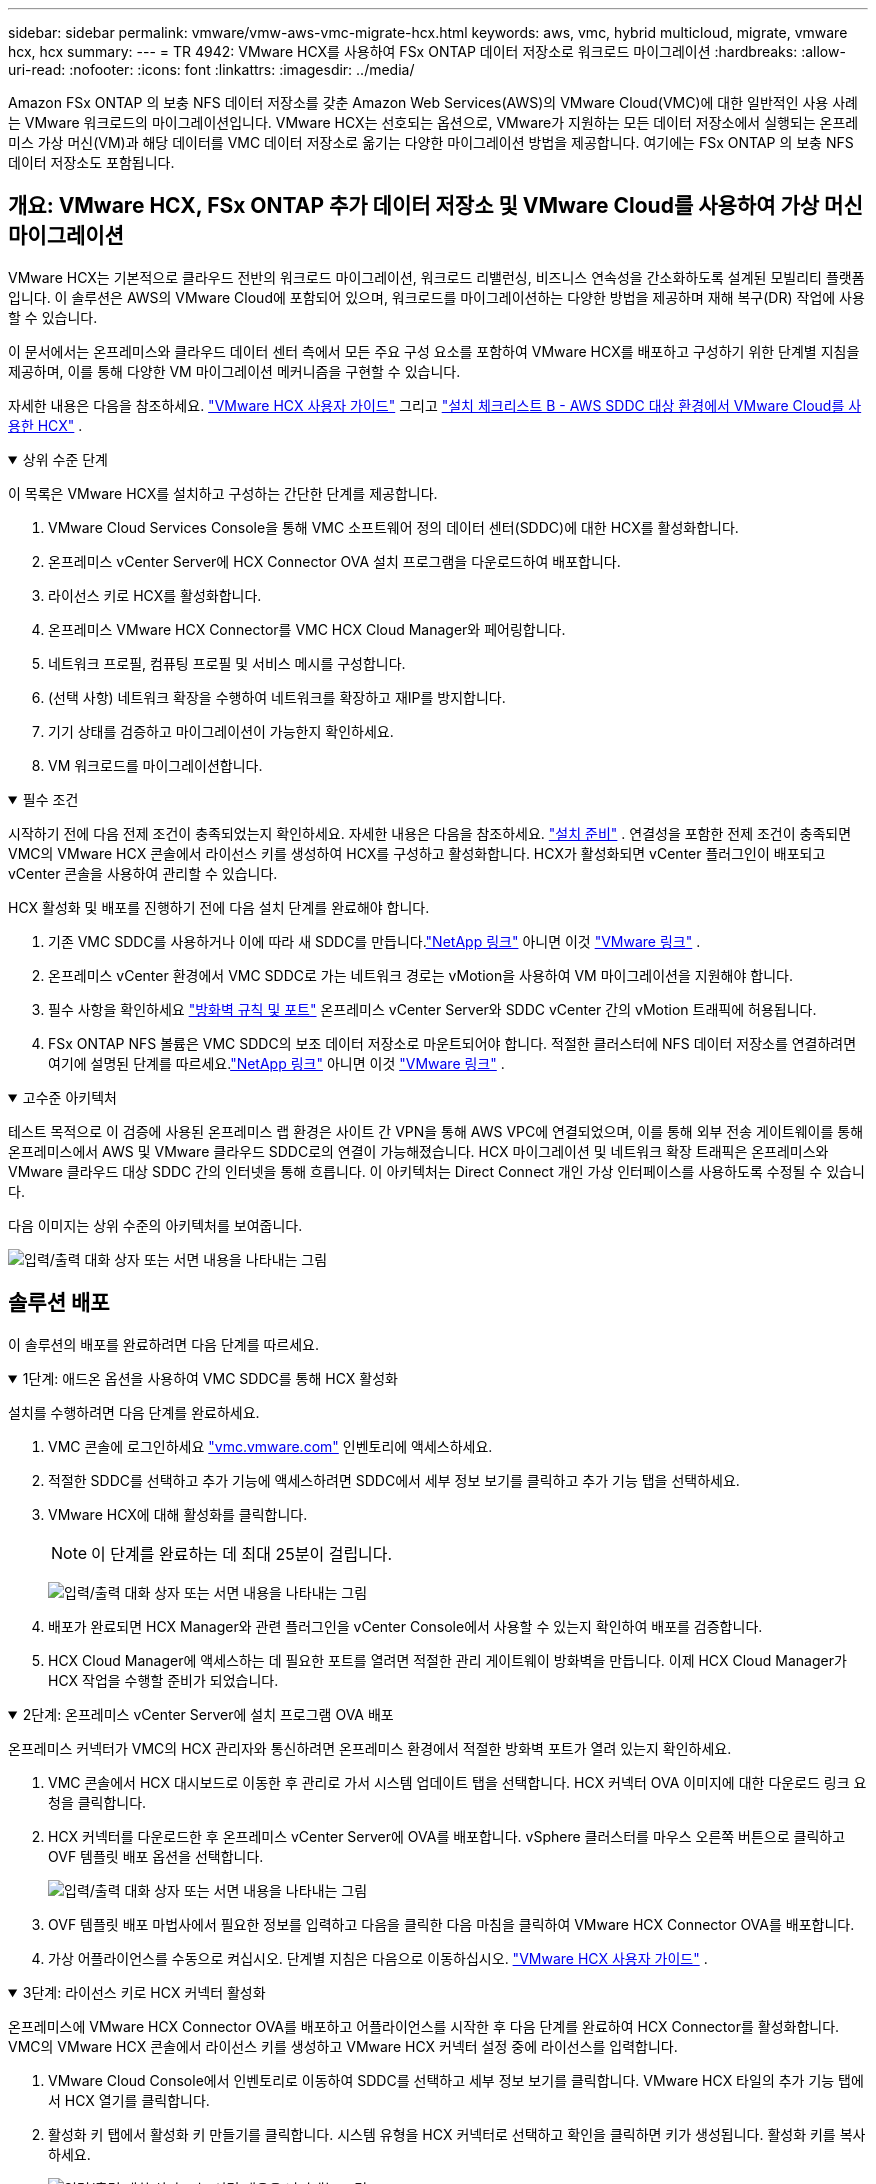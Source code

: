 ---
sidebar: sidebar 
permalink: vmware/vmw-aws-vmc-migrate-hcx.html 
keywords: aws, vmc, hybrid multicloud, migrate, vmware hcx, hcx 
summary:  
---
= TR 4942: VMware HCX를 사용하여 FSx ONTAP 데이터 저장소로 워크로드 마이그레이션
:hardbreaks:
:allow-uri-read: 
:nofooter: 
:icons: font
:linkattrs: 
:imagesdir: ../media/


[role="lead"]
Amazon FSx ONTAP 의 보충 NFS 데이터 저장소를 갖춘 Amazon Web Services(AWS)의 VMware Cloud(VMC)에 대한 일반적인 사용 사례는 VMware 워크로드의 마이그레이션입니다.  VMware HCX는 선호되는 옵션으로, VMware가 지원하는 모든 데이터 저장소에서 실행되는 온프레미스 가상 머신(VM)과 해당 데이터를 VMC 데이터 저장소로 옮기는 다양한 마이그레이션 방법을 제공합니다. 여기에는 FSx ONTAP 의 보충 NFS 데이터 저장소도 포함됩니다.



== 개요: VMware HCX, FSx ONTAP 추가 데이터 저장소 및 VMware Cloud를 사용하여 가상 머신 마이그레이션

VMware HCX는 기본적으로 클라우드 전반의 워크로드 마이그레이션, 워크로드 리밸런싱, 비즈니스 연속성을 간소화하도록 설계된 모빌리티 플랫폼입니다.  이 솔루션은 AWS의 VMware Cloud에 포함되어 있으며, 워크로드를 마이그레이션하는 다양한 방법을 제공하며 재해 복구(DR) 작업에 사용할 수 있습니다.

이 문서에서는 온프레미스와 클라우드 데이터 센터 측에서 모든 주요 구성 요소를 포함하여 VMware HCX를 배포하고 구성하기 위한 단계별 지침을 제공하며, 이를 통해 다양한 VM 마이그레이션 메커니즘을 구현할 수 있습니다.

자세한 내용은 다음을 참조하세요. https://techdocs.broadcom.com/us/en/vmware-cis/hcx/vmware-hcx/4-10/vmware-hcx-user-guide-4-10.html["VMware HCX 사용자 가이드"^] 그리고 https://techdocs.broadcom.com/us/en/vmware-cis/hcx/vmware-hcx/4-10/getting-started-with-vmware-hcx-4-10/install-checklist-b-hcx-with-a-vmc-sddc-instance.html["설치 체크리스트 B - AWS SDDC 대상 환경에서 VMware Cloud를 사용한 HCX"^] .

.상위 수준 단계
[%collapsible%open]
====
이 목록은 VMware HCX를 설치하고 구성하는 간단한 단계를 제공합니다.

. VMware Cloud Services Console을 통해 VMC 소프트웨어 정의 데이터 센터(SDDC)에 대한 HCX를 활성화합니다.
. 온프레미스 vCenter Server에 HCX Connector OVA 설치 프로그램을 다운로드하여 배포합니다.
. 라이선스 키로 HCX를 활성화합니다.
. 온프레미스 VMware HCX Connector를 VMC HCX Cloud Manager와 페어링합니다.
. 네트워크 프로필, 컴퓨팅 프로필 및 서비스 메시를 구성합니다.
. (선택 사항) 네트워크 확장을 수행하여 네트워크를 확장하고 재IP를 방지합니다.
. 기기 상태를 검증하고 마이그레이션이 가능한지 확인하세요.
. VM 워크로드를 마이그레이션합니다.


====
.필수 조건
[%collapsible%open]
====
시작하기 전에 다음 전제 조건이 충족되었는지 확인하세요. 자세한 내용은 다음을 참조하세요.  https://techdocs.broadcom.com/us/en/vmware-cis/hcx/vmware-hcx/4-10/vmware-hcx-user-guide-4-10/preparing-for-hcx-installations.html["설치 준비"^] .  연결성을 포함한 전제 조건이 충족되면 VMC의 VMware HCX 콘솔에서 라이선스 키를 생성하여 HCX를 구성하고 활성화합니다.  HCX가 활성화되면 vCenter 플러그인이 배포되고 vCenter 콘솔을 사용하여 관리할 수 있습니다.

HCX 활성화 및 배포를 진행하기 전에 다음 설치 단계를 완료해야 합니다.

. 기존 VMC SDDC를 사용하거나 이에 따라 새 SDDC를 만듭니다.link:vmw-aws-vmc-setup.html["NetApp 링크"^] 아니면 이것 https://docs.vmware.com/en/VMware-Cloud-on-AWS/services/com.vmware.vmc-aws.getting-started/GUID-EF198D55-03E3-44D1-AC48-6E2ABA31FF02.html["VMware 링크"^] .
. 온프레미스 vCenter 환경에서 VMC SDDC로 가는 네트워크 경로는 vMotion을 사용하여 VM 마이그레이션을 지원해야 합니다.
. 필수 사항을 확인하세요 https://techdocs.broadcom.com/us/en/vmware-cis/hcx/vmware-hcx/4-10/vmware-hcx-user-guide-4-10/preparing-for-hcx-installations/network-port-and-protocol-requirements.html["방화벽 규칙 및 포트"^] 온프레미스 vCenter Server와 SDDC vCenter 간의 vMotion 트래픽에 허용됩니다.
. FSx ONTAP NFS 볼륨은 VMC SDDC의 보조 데이터 저장소로 마운트되어야 합니다.  적절한 클러스터에 NFS 데이터 저장소를 연결하려면 여기에 설명된 단계를 따르세요.link:vmw-aws-vmc-nfs-ds-overview.html["NetApp 링크"^] 아니면 이것 https://docs.vmware.com/en/VMware-Cloud-on-AWS/services/com.vmware.vmc-aws-operations/GUID-D55294A3-7C40-4AD8-80AA-B33A25769CCA.html["VMware 링크"^] .


====
.고수준 아키텍처
[%collapsible%open]
====
테스트 목적으로 이 검증에 사용된 온프레미스 랩 환경은 사이트 간 VPN을 통해 AWS VPC에 연결되었으며, 이를 통해 외부 전송 게이트웨이를 통해 온프레미스에서 AWS 및 VMware 클라우드 SDDC로의 연결이 가능해졌습니다.  HCX 마이그레이션 및 네트워크 확장 트래픽은 온프레미스와 VMware 클라우드 대상 SDDC 간의 인터넷을 통해 흐릅니다.  이 아키텍처는 Direct Connect 개인 가상 인터페이스를 사용하도록 수정될 수 있습니다.

다음 이미지는 상위 수준의 아키텍처를 보여줍니다.

image:fsx-hcx-001.png["입력/출력 대화 상자 또는 서면 내용을 나타내는 그림"]

====


== 솔루션 배포

이 솔루션의 배포를 완료하려면 다음 단계를 따르세요.

.1단계: 애드온 옵션을 사용하여 VMC SDDC를 통해 HCX 활성화
[%collapsible%open]
====
설치를 수행하려면 다음 단계를 완료하세요.

. VMC 콘솔에 로그인하세요 https://vmc.vmware.com/home["vmc.vmware.com"^] 인벤토리에 액세스하세요.
. 적절한 SDDC를 선택하고 추가 기능에 액세스하려면 SDDC에서 세부 정보 보기를 클릭하고 추가 기능 탭을 선택하세요.
. VMware HCX에 대해 활성화를 클릭합니다.
+

NOTE: 이 단계를 완료하는 데 최대 25분이 걸립니다.

+
image:fsx-hcx-002.png["입력/출력 대화 상자 또는 서면 내용을 나타내는 그림"]

. 배포가 완료되면 HCX Manager와 관련 플러그인을 vCenter Console에서 사용할 수 있는지 확인하여 배포를 검증합니다.
. HCX Cloud Manager에 액세스하는 데 필요한 포트를 열려면 적절한 관리 게이트웨이 방화벽을 만듭니다. 이제 HCX Cloud Manager가 HCX 작업을 수행할 준비가 되었습니다.


====
.2단계: 온프레미스 vCenter Server에 설치 프로그램 OVA 배포
[%collapsible%open]
====
온프레미스 커넥터가 VMC의 HCX 관리자와 통신하려면 온프레미스 환경에서 적절한 방화벽 포트가 열려 있는지 확인하세요.

. VMC 콘솔에서 HCX 대시보드로 이동한 후 관리로 가서 시스템 업데이트 탭을 선택합니다.  HCX 커넥터 OVA 이미지에 대한 다운로드 링크 요청을 클릭합니다.
. HCX 커넥터를 다운로드한 후 온프레미스 vCenter Server에 OVA를 배포합니다.  vSphere 클러스터를 마우스 오른쪽 버튼으로 클릭하고 OVF 템플릿 배포 옵션을 선택합니다.
+
image:fsx-hcx-005.png["입력/출력 대화 상자 또는 서면 내용을 나타내는 그림"]

. OVF 템플릿 배포 마법사에서 필요한 정보를 입력하고 다음을 클릭한 다음 마침을 클릭하여 VMware HCX Connector OVA를 배포합니다.
. 가상 어플라이언스를 수동으로 켜십시오. 단계별 지침은 다음으로 이동하십시오. https://docs.vmware.com/en/VMware-HCX/services/user-guide/GUID-BFD7E194-CFE5-4259-B74B-991B26A51758.html["VMware HCX 사용자 가이드"^] .


====
.3단계: 라이선스 키로 HCX 커넥터 활성화
[%collapsible%open]
====
온프레미스에 VMware HCX Connector OVA를 배포하고 어플라이언스를 시작한 후 다음 단계를 완료하여 HCX Connector를 활성화합니다.  VMC의 VMware HCX 콘솔에서 라이선스 키를 생성하고 VMware HCX 커넥터 설정 중에 라이선스를 입력합니다.

. VMware Cloud Console에서 인벤토리로 이동하여 SDDC를 선택하고 세부 정보 보기를 클릭합니다.  VMware HCX 타일의 추가 기능 탭에서 HCX 열기를 클릭합니다.
. 활성화 키 탭에서 활성화 키 만들기를 클릭합니다.  시스템 유형을 HCX 커넥터로 선택하고 확인을 클릭하면 키가 생성됩니다.  활성화 키를 복사하세요.
+
image:fsx-hcx-007.png["입력/출력 대화 상자 또는 서면 내용을 나타내는 그림"]

+

NOTE: 온프레미스에 배포된 각 HCX 커넥터에는 별도의 키가 필요합니다.

. 온프레미스 VMware HCX 커넥터에 로그인하세요. `"https://hcxconnectorIP:9443"` 관리자 자격 증명을 사용합니다.
+

NOTE: OVA 배포 중에 정의된 비밀번호를 사용하세요.

. 라이센스 섹션에서 2단계에서 복사한 활성화 키를 입력하고 활성화를 클릭합니다.
+

NOTE: 활성화를 성공적으로 완료하려면 온프레미스 HCX 커넥터가 인터넷에 액세스할 수 있어야 합니다.

. 데이터 센터 위치에서 온프레미스에 VMware HCX Manager를 설치할 위치를 입력합니다.  계속을 클릭하세요.
. 시스템 이름에서 이름을 업데이트하고 계속을 클릭합니다.
. 예를 선택한 후 계속을 클릭합니다.
. 'vCenter 연결'에서 IP 주소나 정규화된 도메인 이름(FQDN)과 vCenter Server의 자격 증명을 입력하고 계속을 클릭합니다.
+

NOTE: 나중에 통신 문제를 피하려면 FQDN을 사용하세요.

. SSO/PSC 구성에서 Platform Services Controller의 FQDN 또는 IP 주소를 입력하고 계속을 클릭합니다.
+

NOTE: vCenter Server의 IP 주소 또는 FQDN을 입력하세요.

. 정보가 올바르게 입력되었는지 확인하고 다시 시작을 클릭하세요.
. 완료되면 vCenter Server가 녹색으로 표시됩니다.  vCenter Server와 SSO 모두 올바른 구성 매개변수를 가져야 하며, 이는 이전 페이지와 동일해야 합니다.
+

NOTE: 이 프로세스는 약 10~20분 정도 걸리며 플러그인이 vCenter Server에 추가됩니다.



image:fsx-hcx-008.png["입력/출력 대화 상자 또는 서면 내용을 나타내는 그림"]

====
.4단계: 온프레미스 VMware HCX 커넥터를 VMC HCX Cloud Manager와 페어링
[%collapsible%open]
====
. 온프레미스 vCenter Server와 VMC SDDC 간에 사이트 쌍을 생성하려면 온프레미스 vCenter Server에 로그인하고 HCX vSphere Web Client 플러그인에 액세스합니다.
+
image:fsx-hcx-009.png["입력/출력 대화 상자 또는 서면 내용을 나타내는 그림"]

. 인프라에서 사이트 페어링 추가를 클릭합니다.  원격 사이트를 인증하려면 VMC HCX Cloud Manager URL 또는 IP 주소와 CloudAdmin 역할에 대한 자격 증명을 입력하세요.
+
image:fsx-hcx-010.png["입력/출력 대화 상자 또는 서면 내용을 나타내는 그림"]

+

NOTE: HCX 정보는 SDDC 설정 페이지에서 검색할 수 있습니다.

+
image:fsx-hcx-011.png["입력/출력 대화 상자 또는 서면 내용을 나타내는 그림"]

+
image:fsx-hcx-012.png["입력/출력 대화 상자 또는 서면 내용을 나타내는 그림"]

. 사이트 페어링을 시작하려면 연결을 클릭하세요.
+

NOTE: VMware HCX Connector는 포트 443을 통해 HCX Cloud Manager IP와 통신할 수 있어야 합니다.

. 페어링이 생성되면 새로 구성된 사이트 페어링을 HCX 대시보드에서 사용할 수 있습니다.


====
.5단계: 네트워크 프로필, 컴퓨팅 프로필 및 서비스 메시 구성
[%collapsible%open]
====
VMware HCX Interconnect(HCX-IX) 어플라이언스는 인터넷을 통한 보안 터널 기능과 대상 사이트에 대한 개인 연결을 제공하여 복제 및 vMotion 기반 기능을 구현합니다.  상호 연결은 암호화, 트래픽 엔지니어링 및 SD-WAN을 제공합니다.  HCI-IX Interconnect Appliance를 생성하려면 다음 단계를 완료하세요.

. 인프라에서 상호 연결 > 다중 사이트 서비스 메시 > 컴퓨팅 프로필 > 컴퓨팅 프로필 만들기를 선택합니다.
+

NOTE: 컴퓨팅 프로필에는 상호 연결 가상 어플라이언스를 배포하는 데 필요한 컴퓨팅, 스토리지 및 네트워크 배포 매개변수가 포함되어 있습니다.  또한 HCX 서비스에서 VMware 데이터 센터의 어느 부분에 액세스할 수 있는지도 지정합니다.

+
자세한 지침은 다음을 참조하세요. https://techdocs.broadcom.com/us/en/vmware-cis/hcx/vmware-hcx/4-10/vmware-hcx-user-guide-4-10/configuring-and-managing-the-hcx-interconnect/configuring-the-hcx-service-mesh/create-a-compute-profile.html["컴퓨팅 프로필 생성"^] .

+
image:fsx-hcx-013.png["입력/출력 대화 상자 또는 서면 내용을 나타내는 그림"]

. 컴퓨팅 프로필이 생성된 후, 멀티 사이트 서비스 메시 > 네트워크 프로필 > 네트워크 프로필 생성을 선택하여 네트워크 프로필을 생성합니다.
. 네트워크 프로필은 HCX가 가상 어플라이언스에 사용할 IP 주소와 네트워크 범위를 정의합니다.
+

NOTE: 이렇게 하려면 두 개 이상의 IP 주소가 필요합니다.  이러한 IP 주소는 관리 네트워크에서 가상 어플라이언스에 할당됩니다.

+
image:fsx-hcx-014.png["입력/출력 대화 상자 또는 서면 내용을 나타내는 그림"]

+
자세한 지침은 다음을 참조하세요. https://techdocs.broadcom.com/us/en/vmware-cis/hcx/vmware-hcx/4-10/vmware-hcx-user-guide-4-10/configuring-and-managing-the-hcx-interconnect/configuring-the-hcx-service-mesh/create-a-network-profile.html["네트워크 프로필 만들기"^] .

+

NOTE: 인터넷을 통해 SD-WAN에 연결하는 경우 네트워킹 및 보안 섹션에서 공용 IP를 예약해야 합니다.

. 서비스 메시를 생성하려면 Interconnect 옵션 내에서 Service Mesh 탭을 선택하고 온-프레미스 및 VMC SDDC 사이트를 선택합니다.
+
서비스 메시는 로컬 및 원격 컴퓨팅과 네트워크 프로필 쌍을 설정합니다.

+
image:fsx-hcx-015.png["입력/출력 대화 상자 또는 서면 내용을 나타내는 그림"]

+

NOTE: 이 프로세스의 일부에는 소스 사이트와 대상 사이트 모두에 자동으로 구성되는 HCX 어플라이언스를 배포하여 안전한 전송 패브릭을 만드는 작업이 포함됩니다.

. 소스 및 원격 컴퓨팅 프로필을 선택하고 계속을 클릭합니다.
+
image:fsx-hcx-016.png["입력/출력 대화 상자 또는 서면 내용을 나타내는 그림"]

. 활성화할 서비스를 선택하고 계속을 클릭하세요.
+
image:fsx-hcx-017.png["입력/출력 대화 상자 또는 서면 내용을 나타내는 그림"]

+

NOTE: 복제 지원 vMotion 마이그레이션, SRM 통합 및 OS 지원 마이그레이션에는 HCX Enterprise 라이선스가 필요합니다.

. 서비스 메시의 이름을 만들고 마침을 클릭하여 생성 프로세스를 시작합니다.  배포를 완료하는 데 약 30분이 소요됩니다.  서비스 메시가 구성된 후 워크로드 VM을 마이그레이션하는 데 필요한 가상 인프라와 네트워킹이 생성되었습니다.
+
image:fsx-hcx-018.png["입력/출력 대화 상자 또는 서면 내용을 나타내는 그림"]



====
.6단계: 워크로드 마이그레이션
[%collapsible%open]
====
HCX는 온프레미스와 VMC SDDC와 같은 두 개 이상의 서로 다른 환경 간에 양방향 마이그레이션 서비스를 제공합니다.  다양한 마이그레이션 기술을 사용하여 HCX 활성화 사이트 간에 애플리케이션 워크로드를 마이그레이션할 수 있습니다. 이러한 마이그레이션 기술에는 HCX 대량 마이그레이션, HCX vMotion, HCX 콜드 마이그레이션, HCX 복제 지원 vMotion(HCX Enterprise 에디션에서 사용 가능), HCX OS 지원 마이그레이션(HCX Enterprise 에디션에서 사용 가능)이 있습니다.

사용 가능한 HCX 마이그레이션 기술에 대해 자세히 알아보려면 다음을 참조하세요. https://techdocs.broadcom.com/us/en/vmware-cis/hcx/vmware-hcx/4-10/vmware-hcx-user-guide-4-10/migrating-virtual-machines-with-vmware-hcx/vmware-hcx-migration-types.html["VMware HCX 마이그레이션 유형"^]

HCX-IX 어플라이언스는 Mobility Agent 서비스를 사용하여 vMotion, Cold 및 Replication Assisted vMotion(RAV) 마이그레이션을 수행합니다.


NOTE: HCX-IX 어플라이언스는 vCenter Server에 Mobility Agent 서비스를 호스트 개체로 추가합니다.  이 개체에 표시되는 프로세서, 메모리, 스토리지 및 네트워킹 리소스는 IX 어플라이언스를 호스팅하는 물리적 하이퍼바이저의 실제 소비량을 나타내지 않습니다.

image:fsx-hcx-019.png["입력/출력 대화 상자 또는 서면 내용을 나타내는 그림"]

.VMware HCX vMotion
[%collapsible%open]
=====
이 섹션에서는 HCX vMotion 메커니즘을 설명합니다.  이 마이그레이션 기술은 VMware vMotion 프로토콜을 사용하여 VM을 VMC SDDC로 마이그레이션합니다.  vMotion 마이그레이션 옵션은 한 번에 하나의 VM의 VM 상태를 마이그레이션하는 데 사용됩니다.  이 마이그레이션 방법을 사용하는 동안 서비스 중단은 발생하지 않습니다.


NOTE: IP 주소를 변경하지 않고도 VM을 마이그레이션하려면 VM이 연결된 포트 그룹에 대해 네트워크 확장이 있어야 합니다.

. 온프레미스 vSphere 클라이언트에서 인벤토리로 이동하여 마이그레이션할 VM을 마우스 오른쪽 버튼으로 클릭하고 HCX 작업 > HCX 대상 사이트로 마이그레이션을 선택합니다.
+
image:fsx-hcx-020.png["입력/출력 대화 상자 또는 서면 내용을 나타내는 그림"]

. 가상 머신 마이그레이션 마법사에서 원격 사이트 연결(대상 VMC SDDC)을 선택합니다.
+
image:fsx-hcx-021.png["입력/출력 대화 상자 또는 서면 내용을 나타내는 그림"]

. 그룹 이름을 추가하고 전송 및 배치에서 필수 필드(클러스터, 저장소, 대상 네트워크)를 업데이트한 후 확인을 클릭합니다.
+
image:fsx-hcx-022.png["입력/출력 대화 상자 또는 서면 내용을 나타내는 그림"]

. 유효성 검사가 완료되면 '이동'을 클릭하여 마이그레이션을 시작합니다.
+

NOTE: vMotion 전송은 VM의 활성 메모리, 실행 상태, IP 주소, MAC 주소를 캡처합니다.  HCX vMotion의 요구 사항 및 제한 사항에 대한 자세한 내용은 다음을 참조하세요. https://techdocs.broadcom.com/us/en/vmware-cis/hcx/vmware-hcx/4-10/vmware-hcx-user-guide-4-10/migrating-virtual-machines-with-vmware-hcx/understanding-vmware-hcx-vmotion-and-cold-migration.html#GUID-517866F6-AF06-4EFC-8FAE-DA067418D584-en["VMware HCX vMotion 및 콜드 마이그레이션 이해"^] .

. HCX > 마이그레이션 대시보드에서 vMotion의 진행 상황과 완료를 모니터링할 수 있습니다.
+
image:fsx-hcx-023.png["입력/출력 대화 상자 또는 서면 내용을 나타내는 그림"]



=====
.VMware 복제 지원 vMotion
[%collapsible%open]
=====
VMware 설명서에서 알 수 있듯이 VMware HCX 복제 지원 vMotion(RAV)은 대량 마이그레이션과 vMotion의 이점을 결합합니다.  대량 마이그레이션은 vSphere Replication을 사용하여 여러 VM을 병렬로 마이그레이션합니다. 전환 중에 VM이 재부팅됩니다.  HCX vMotion은 가동 중지 시간 없이 마이그레이션을 수행하지만 복제 그룹에서 한 번에 하나의 VM씩 순차적으로 수행됩니다.  RAV는 VM을 병렬로 복제하고 전환 창까지 동기화를 유지합니다.  전환 프로세스 동안 VM 가동 중지 시간 없이 한 번에 하나의 VM만 마이그레이션합니다.

다음 스크린샷은 복제 지원 vMotion으로 마이그레이션 프로필을 보여줍니다.

image:fsx-hcx-024.png["입력/출력 대화 상자 또는 서면 내용을 나타내는 그림"]

소수의 VM에 대한 vMotion과 비교했을 때 복제 기간이 더 길어질 수 있습니다.  RAV를 사용하면 델타만 동기화하고 메모리 내용을 포함합니다.  다음은 마이그레이션 상태의 스크린샷입니다. 마이그레이션 시작 시간은 같고 종료 시간은 각 VM마다 다릅니다.

image:fsx-hcx-025.png["입력/출력 대화 상자 또는 서면 내용을 나타내는 그림"]

=====
HCX 마이그레이션 옵션에 대한 추가 정보와 HCX를 사용하여 온프레미스에서 VMware Cloud on AWS로 워크로드를 마이그레이션하는 방법에 대한 자세한 내용은 다음을 참조하세요. https://techdocs.broadcom.com/us/en/vmware-cis/hcx/vmware-hcx/4-10/vmware-hcx-user-guide-4-10/migrating-virtual-machines-with-vmware-hcx.html["VMware HCX 사용자 가이드"^] .


NOTE: VMware HCX vMotion에는 100Mbps 이상의 처리량 성능이 필요합니다.


NOTE: 대상 VMC FSx ONTAP 데이터 저장소에는 마이그레이션을 수용할 수 있는 충분한 공간이 있어야 합니다.

====


== 결론

온프레미스의 모든 유형/공급업체 스토리지에 있는 데이터를 포함하여 모든 클라우드 또는 하이브리드 클라우드를 타겟으로 삼는지 여부에 관계없이 Amazon FSx ONTAP 과 HCX는 데이터 요구 사항을 애플리케이션 계층에 원활하게 전달하여 TCO를 줄이는 동시에 워크로드를 배포하고 마이그레이션할 수 있는 탁월한 옵션을 제공합니다.  어떤 사용 사례에서든 FSx ONTAP 데이터 저장소와 함께 VMC를 선택하면 클라우드의 이점을 빠르게 실현하고, 온프레미스와 여러 클라우드에서 일관된 인프라와 운영을 구현하고, 워크로드를 양방향으로 이동시키고, 엔터프라이즈급 용량과 성능을 확보할 수 있습니다.  이는 VMware vSphere 복제, VMware vMotion 또는 NFC 복사를 사용하여 스토리지를 연결하고 VM을 마이그레이션하는 데 사용되는 익숙한 프로세스 및 절차와 동일합니다.



== 테이크아웃

이 문서의 주요 내용은 다음과 같습니다.

* 이제 Amazon FSx ONTAP VMC SDDC의 데이터 저장소로 사용할 수 있습니다.
* FSx ONTAP 데이터 저장소를 실행하는 VMC로 온프레미스 데이터 센터의 데이터를 쉽게 마이그레이션할 수 있습니다.
* 마이그레이션 작업 중에 용량 및 성능 요구 사항을 충족하기 위해 FSx ONTAP 데이터 저장소를 쉽게 확장하거나 축소할 수 있습니다.




== 추가 정보를 찾을 수 있는 곳

이 문서에 설명된 정보에 대해 자세히 알아보려면 다음 웹사이트 링크를 참조하세요.

* VMware Cloud 설명서
+
https://docs.vmware.com/en/VMware-Cloud-on-AWS/["https://docs.vmware.com/en/VMware-Cloud-on-AWS/"^]

* Amazon FSx ONTAP 설명서
+
https://docs.aws.amazon.com/fsx/latest/ONTAPGuide["https://docs.aws.amazon.com/fsx/latest/ONTAPGuide"^]

+
VMware HCX 사용자 가이드

* https://techdocs.broadcom.com/us/en/vmware-cis/hcx/vmware-hcx/4-10/vmware-hcx-user-guide-4-10.html["https://techdocs.broadcom.com/us/en/vmware-cis/hcx/vmware-hcx/4-10/vmware-hcx-user-guide-4-10.html"^]

